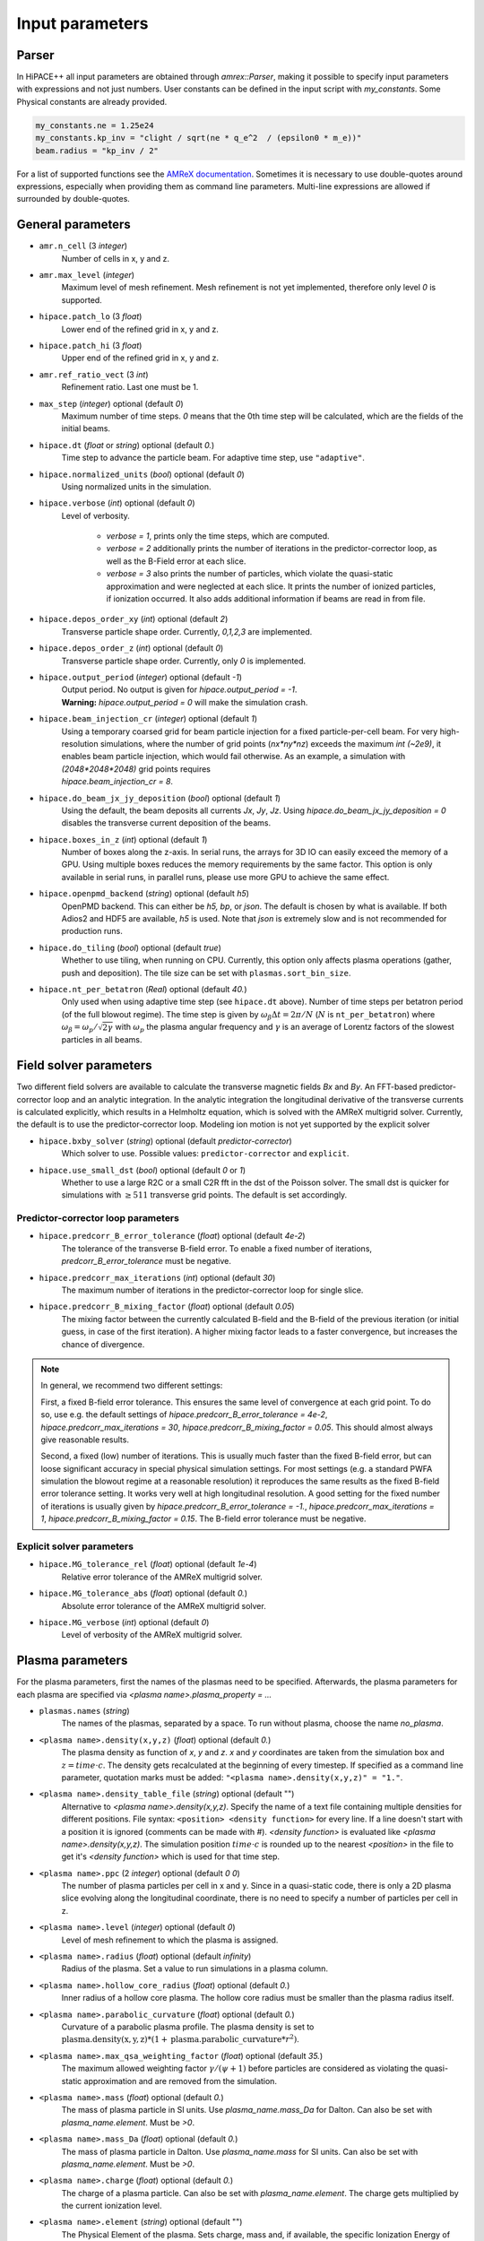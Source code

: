 .. _parameters-source:

Input parameters
================

Parser
------

In HiPACE++ all input parameters are obtained through `amrex::Parser`, making it possible to
specify input parameters with expressions and not just numbers. User constants can be defined
in the input script with `my_constants`. Some Physical constants are already provided.

.. code-block:: bash

    my_constants.ne = 1.25e24
    my_constants.kp_inv = "clight / sqrt(ne * q_e^2  / (epsilon0 * m_e))"
    beam.radius = "kp_inv / 2"

For a list of supported functions see the
`AMReX documentation <https://amrex-codes.github.io/amrex/docs_html/Basics.html#parser>`__.
Sometimes it is necessary to use double-quotes around expressions, especially when providing them
as command line parameters. Multi-line expressions are allowed if surrounded by double-quotes.

General parameters
------------------

* ``amr.n_cell`` (3 `integer`)
    Number of cells in x, y and z.

* ``amr.max_level`` (`integer`)
    Maximum level of mesh refinement. Mesh refinement is not yet implemented, therefore only
    level `0` is supported.

* ``hipace.patch_lo`` (3 `float`)
    Lower end of the refined grid in x, y and z.

* ``hipace.patch_hi`` (3 `float`)
    Upper end of the refined grid in x, y and z.

* ``amr.ref_ratio_vect`` (3 `int`)
    Refinement ratio. Last one must be 1.

* ``max_step`` (`integer`) optional (default `0`)
    Maximum number of time steps. `0` means that the 0th time step will be calculated, which are the
    fields of the initial beams.

* ``hipace.dt`` (`float` or `string`) optional (default `0.`)
    Time step to advance the particle beam. For adaptive time step, use ``"adaptive"``.

* ``hipace.normalized_units`` (`bool`) optional (default `0`)
    Using normalized units in the simulation.

* ``hipace.verbose`` (`int`) optional (default `0`)
    Level of verbosity.

      * `verbose = 1`, prints only the time steps, which are computed.

      * `verbose = 2` additionally prints the number of iterations in the
        predictor-corrector loop, as well as the B-Field error at each slice.

      * `verbose = 3` also prints the number of particles, which violate the quasi-static
        approximation and were neglected at each slice. It prints the number of ionized particles,
        if ionization occurred. It also adds additional information if beams
        are read in from file.

* ``hipace.depos_order_xy`` (`int`) optional (default `2`)
    Transverse particle shape order. Currently, `0,1,2,3` are implemented.

* ``hipace.depos_order_z`` (`int`) optional (default `0`)
    Transverse particle shape order. Currently, only `0` is implemented.

* ``hipace.output_period`` (`integer`) optional (default `-1`)
    | Output period. No output is given for `hipace.output_period = -1`.
    | **Warning:** `hipace.output_period = 0` will make the simulation crash.

* ``hipace.beam_injection_cr`` (`integer`) optional (default `1`)
    | Using a temporary coarsed grid for beam particle injection for a fixed particle-per-cell beam.
      For very high-resolution simulations, where the number of grid points (`nx*ny*nz`)
      exceeds the maximum `int (~2e9)`, it enables beam particle injection, which would
      fail otherwise. As an example, a simulation with `(2048*2048*2048)` grid points
      requires
    | `hipace.beam_injection_cr = 8`.

* ``hipace.do_beam_jx_jy_deposition`` (`bool`) optional (default `1`)
    Using the default, the beam deposits all currents `Jx`, `Jy`, `Jz`. Using
    `hipace.do_beam_jx_jy_deposition = 0` disables the transverse current deposition of the beams.

* ``hipace.boxes_in_z`` (`int`) optional (default `1`)
    Number of boxes along the z-axis. In serial runs, the arrays for 3D IO can easily exceed the
    memory of a GPU. Using multiple boxes reduces the memory requirements by the same factor.
    This option is only available in serial runs, in parallel runs, please use more GPU to achieve
    the same effect.

* ``hipace.openpmd_backend`` (`string`) optional (default `h5`)
    OpenPMD backend. This can either be `h5, bp`, or `json`. The default is chosen by what is
    available. If both Adios2 and HDF5 are available, `h5` is used. Note that `json` is extremely
    slow and is not recommended for production runs.

* ``hipace.do_tiling`` (`bool`) optional (default `true`)
    Whether to use tiling, when running on CPU.
    Currently, this option only affects plasma operations (gather, push and deposition).
    The tile size can be set with ``plasmas.sort_bin_size``.

* ``hipace.nt_per_betatron`` (`Real`) optional (default `40.`)
    Only used when using adaptive time step (see ``hipace.dt`` above).
    Number of time steps per betatron period (of the full blowout regime).
    The time step is given by :math:`\omega_{\beta}\Delta t = 2 \pi/N` (:math:`N` is ``nt_per_betatron``) where :math:`\omega_{\beta}=\omega_p/\sqrt{2\gamma}` with :math:`\omega_p` the plasma angular frequency and :math:`\gamma` is an average of Lorentz factors of the slowest particles in all beams.

Field solver parameters
-----------------------

Two different field solvers are available to calculate the transverse magnetic fields `Bx`
and `By`. An FFT-based predictor-corrector loop and an analytic integration. In the analytic
integration the longitudinal derivative of the transverse currents is calculated explicitly, which
results in a Helmholtz equation, which is solved with the AMReX multigrid solver.
Currently, the default is to use the predictor-corrector loop.
Modeling ion motion is not yet supported by the explicit solver

* ``hipace.bxby_solver`` (`string`) optional (default `predictor-corrector`)
    Which solver to use.
    Possible values: ``predictor-corrector`` and ``explicit``.

* ``hipace.use_small_dst`` (`bool`) optional (default `0` or `1`)
    Whether to use a large R2C or a small C2R fft in the dst of the Poisson solver.
    The small dst is quicker for simulations with :math:`\geq 511` transverse grid points.
    The default is set accordingly.

Predictor-corrector loop parameters
^^^^^^^^^^^^^^^^^^^^^^^^^^^^^^^^^^^

* ``hipace.predcorr_B_error_tolerance`` (`float`) optional (default `4e-2`)
    The tolerance of the transverse B-field error. To enable a fixed number of iterations,
    `predcorr_B_error_tolerance` must be negative.

* ``hipace.predcorr_max_iterations`` (`int`) optional (default `30`)
    The maximum number of iterations in the predictor-corrector loop for single slice.

* ``hipace.predcorr_B_mixing_factor`` (`float`) optional (default `0.05`)
    The mixing factor between the currently calculated B-field and the B-field of the
    previous iteration (or initial guess, in case of the first iteration).
    A higher mixing factor leads to a faster convergence, but increases the chance of divergence.

.. note::
   In general, we recommend two different settings:

   First, a fixed B-field error tolerance. This ensures the same level of convergence at each grid
   point. To do so, use e.g. the default settings of `hipace.predcorr_B_error_tolerance = 4e-2`,
   `hipace.predcorr_max_iterations = 30`, `hipace.predcorr_B_mixing_factor = 0.05`.
   This should almost always give reasonable results.

   Second, a fixed (low) number of iterations. This is usually much faster than the fixed B-field
   error, but can loose significant accuracy in special physical simulation settings. For most
   settings (e.g. a standard PWFA simulation the blowout regime at a reasonable resolution) it
   reproduces the same results as the fixed B-field error tolerance setting. It works very well at
   high longitudinal resolution.
   A good setting for the fixed number of iterations is usually given by
   `hipace.predcorr_B_error_tolerance = -1.`, `hipace.predcorr_max_iterations = 1`,
   `hipace.predcorr_B_mixing_factor = 0.15`. The B-field error tolerance must be negative.

Explicit solver parameters
^^^^^^^^^^^^^^^^^^^^^^^^^^

* ``hipace.MG_tolerance_rel`` (`float`) optional (default `1e-4`)
    Relative error tolerance of the AMReX multigrid solver.

* ``hipace.MG_tolerance_abs`` (`float`) optional (default `0.`)
    Absolute error tolerance of the AMReX multigrid solver.

* ``hipace.MG_verbose`` (`int`) optional (default `0`)
    Level of verbosity of the AMReX multigrid solver.

Plasma parameters
-----------------

For the plasma parameters, first the names of the plasmas need to be specified. Afterwards, the
plasma parameters for each plasma are specified via `<plasma name>.plasma_property = ...`

* ``plasmas.names`` (`string`)
    The names of the plasmas, separated by a space.
    To run without plasma, choose the name `no_plasma`.

* ``<plasma name>.density(x,y,z)`` (`float`) optional (default `0.`)
    The plasma density as function of `x`, `y` and `z`. `x` and `y` coordinates are taken from
    the simulation box and :math:`z = time \cdot c`. The density gets recalculated at the beginning
    of every timestep. If specified as a command line parameter, quotation marks must be added:
    ``"<plasma name>.density(x,y,z)" = "1."``.

* ``<plasma name>.density_table_file`` (`string`) optional (default "")
    Alternative to `<plasma name>.density(x,y,z)`. Specify the name of a text file containing
    multiple densities for different positions. File syntax: ``<position> <density function>`` for
    every line. If a line doesn't start with a position it is ignored (comments can be made
    with `#`). `<density function>` is evaluated like `<plasma name>.density(x,y,z)`. The simulation
    position :math:`time \cdot c` is rounded up to the nearest `<position>` in the file to get it's
    `<density function>` which is used for that time step.

* ``<plasma name>.ppc`` (2 `integer`) optional (default `0 0`)
    The number of plasma particles per cell in x and y.
    Since in a quasi-static code, there is only a 2D plasma slice evolving along the longitudinal
    coordinate, there is no need to specify a number of particles per cell in z.

* ``<plasma name>.level`` (`integer`) optional (default `0`)
    Level of mesh refinement to which the plasma is assigned.

* ``<plasma name>.radius`` (`float`) optional (default `infinity`)
    Radius of the plasma. Set a value to run simulations in a plasma column.

* ``<plasma name>.hollow_core_radius`` (`float`) optional (default `0.`)
    Inner radius of a hollow core plasma. The hollow core radius must be smaller than the plasma
    radius itself.

* ``<plasma name>.parabolic_curvature`` (`float`) optional (default `0.`)
    Curvature of a parabolic plasma profile. The plasma density is set to
    :math:`\mathrm{plasma.density(x,y,z)} * (1 + \mathrm{plasma.parabolic\_curvature}*r^2)`.

* ``<plasma name>.max_qsa_weighting_factor`` (`float`) optional (default `35.`)
    The maximum allowed weighting factor :math:`\gamma /(\psi+1)` before particles are considered
    as violating the quasi-static approximation and are removed from the simulation.

* ``<plasma name>.mass`` (`float`) optional (default `0.`)
    The mass of plasma particle in SI units. Use `plasma_name.mass_Da` for Dalton.
    Can also be set with `plasma_name.element`. Must be `>0`.

* ``<plasma name>.mass_Da`` (`float`) optional (default `0.`)
    The mass of plasma particle in Dalton. Use `plasma_name.mass` for SI units.
    Can also be set with `plasma_name.element`. Must be `>0`.

* ``<plasma name>.charge`` (`float`) optional (default `0.`)
    The charge of a plasma particle. Can also be set with `plasma_name.element`.
    The charge gets multiplied by the current ionization level.

* ``<plasma name>.element`` (`string`) optional (default "")
    The Physical Element of the plasma. Sets charge, mass and, if available,
    the specific Ionization Energy of each state.
    Options are: `electron`, `positron`, `H`, `D`, `T`, `He`, `Li`, `Be`, `B`, ….

* ``<plasma name>.can_ionize`` (`bool`) optional (default `0`)
    Whether this plasma can ionize. Can also be set to 1 by specifying
    `plasma_name.ionization_product`.

* ``<plasma name>.initial_ion_level`` (`int`) optional (default `-1`)
    The initial Ionization state of the plasma. `0` for neutral gasses.
    If set, the Plasma charge gets multiplied by this number.

* ``<plasma name>.ionization_product`` (`string`) optional (default "")
    The `plasma_name` of the plasma that contains the new electrons that are produced
    when this plasma gets ionized. Only needed if this plasma is ionizable.

* ``plasmas.sort_bin_size`` (`int`) optional (default `32`)
    Tile size for plasma current deposition, when running on CPU.
    When tiling is activated (``hipace.do_tiling = 1``), the current deposition is done in temporary arrays of size ``sort_bin_size`` (+ guard cells) that are atomic-added to the main current arrays.

Beam parameters
---------------

For the beam parameters, first the names of the beams need to be specified. Afterwards, the beam
parameters for each beam are specified via `<beam name>.beam_property = ...`

* ``beams.names`` (`string`)
    The names of the particle beams, separated by a space.
    To run without beams, choose the name `no_beam`.

* ``<beam name>.injection_type`` (`string`)
    The injection type for the particle beam. Currently available are `fixed_ppc`, `fixed_weight`,
    and `from_file`. `fixed_ppc` generates a beam with a fixed number of particles per cell and
    varying weights. It can be either a Gaussian or a flattop beam. `fixed_weight` generates a
    Gaussian beam with a fixed number of particles with a constant weight.
    `from_file` reads a beam from openPMD files.

* ``<beam name>.random_ppc`` (list of 3 `int`) optional (default `0 0 0`)
    Whether to randomize the position of particles in each cell, per dimension.
    Only used if ``<beam name>.injection_type = fixed_ppc``.

* ``<beam name>.profile`` (`string`)
    Beam profile.
    When ``<beam name>.injection_type == fixed_ppc``, possible options are ``flattop`` (flat-top radially and longitudinally) or ``gaussian`` (Gaussian in all directions).
    When ``<beam name>.injection_type == fixed_weight``, possible options are ``can`` (uniform longitudinally, Gaussian transversally) and ``gaussian`` (Gaussian in all directions).

* ``<beam name>.n_subcycles`` (`int`) optional (default `1`)
    Number of sub-cycles performed in the beam particle pusher. The particles will be pushed
    `n_subcycles` times with a time step of `dt/n_subcycles`. This can be used to improve accuracy
    in highly non-linear focusing fields.

Option: ``fixed_weight``
^^^^^^^^^^^^^^^^^^^^^^^^

* ``<beam name>.position_mean`` (3 `float`)
    The mean position of the beam in `x, y, z`, separated by a space.

* ``<beam name>.position_std`` (3 `float`)
    The rms size of the of the beam in `x, y, z`, separated by a space.

* ``<beam name>.num_particles`` (`int`)
    Number of constant weight particles to generate the beam.

* ``<beam name>.total_charge`` (`float`)
    Total charge of the beam. Note: Either `total_charge` or `density` must be specified.

* ``<beam name>.density`` (`float`)
    Peak density of the beam. Note: Either `total_charge` or `density` must be specified.

* ``<beam name>.dx_per_dzeta`` (`float`)  optional (default `0.`)
    Tilt of the beam in the x direction. The tilt is introduced with respect to the center of the
    beam.

* ``<beam name>.dy_per_dzeta`` (`float`)  optional (default `0.`)
    Tilt of the beam in the y direction. The tilt is introduced with respect to the center of the
    beam.

* ``<beam name>.duz_per_uz0_dzeta`` (`float`) optional (default `0.`)
    Relative correlated energy spread per :math:`\zeta`.
    Thereby, `duz_per_uz0_dzeta *` :math:`\zeta` `* uz_mean` is added to `uz` of the each particle.
    :math:`\zeta` is hereby the particle position relative to the mean
    longitudinal position of the beam.

* ``<beam name>.do_symmetrize`` (`bool`) optional (default `0`)
    Symmetrizes the beam in the transverse phase space. For each particle with (`x`, `y`, `ux`,
    `uy`), three further particles are generated with (`-x`, `y`, `-ux`, `uy`), (`x`, `-y`, `ux`,
    `-uy`), and (`-x`, `-y`, `-ux`, `-uy`). The total number of particles will still be
    `beam_name.num_particles`, therefore this option requires that the beam particle number must be
    divisible by 4.

* ``<beam name>.do_z_push`` (`bool`) optional (default `1`)
    Whether the beam particles are pushed along the z-axis. The momentum is still fully updated.
    Note: using `do_z_push = 0` results in unphysical behavior.

Option: ``from_file``
^^^^^^^^^^^^^^^^^^^^^

* ``<beam name>.input_file`` (`string`)
    Name of the input file. **Note:** Reading in files with digits in their names (e.g.
    `openpmd_002135.h5`) can be problematic, it is advised to read them via `openpmd_%T.h5` and then
    specify the iteration via `beam_name.iteration = 2135`.

* ``<beam name>.iteration`` (`integer`) optional (default `0`)
    Iteration of the openPMD file to be read in. If the openPMD file contains multiple iterations,
    or multiple openPMD files are read in, the iteration can be specified. **Note:** The physical
    time of the simulation is set to the time of the given iteration (if available).

* ``<beam name>.openPMD_species_name`` (`string`) optional (default `<beam name>`)
    Name of the beam to be read in. If an openPMD file contains multiple beams, the name of the beam
    needs to be specified.

* ``beams.all_from_file`` (`string`)
    Name of the input file for all beams. This macro then passes it down to all individual beams
    without a specified `injection_type`. Additionally the input parameters `beams.iteration`,
    `beams.plasma_density` and `beams.file_coordinates_xyz` are passed down if applicable.

Diagnostic parameters
---------------------


* ``diagnostic.diag_type`` (`string`)
    Type of field output. Available options are `xyz`, `xz`, `yz`. `xyz` generates a 3D field
    output. Note that this can cause memory problems in particular on GPUs as the full 3D arrays
    need to be allocated. `xz` and `yz` generate 2D field outputs at the center of the y-axis and
    x-axis, respectively. In case of an even number of grid points, the value will be averaged
    between the two inner grid points.

* ``diagnostic.coarsening`` (3 `int`) optional (default `1 1 1`)
    Coarsening ratio of field output in x, y and z direction respectively. For x and y, the
    value is subsampled at the cell center. For z, the slice nearest to the cell center is taken.

* ``diagnostic.field_data`` (`string`) optional (default `all`)
    Names of the fields written to file, separated by a space. The field names need to be `all`,
    `none` or a subset of `ExmBy EypBx Ez Bx By Bz jx jy jz jx_beam jy_beam jz_beam rho Psi`.
    **Note:** The option `none` only suppressed the output of the field data. To suppress any
    output, please use `hipace.output_period = -1`.

* ``diagnostic.beam_data`` (`string`) optional (default `all`)
    Names of the beams written to file, separated by a space. The beam names need to be `all`,
    `none` or a subset of `beams.names`.
    **Note:** The option `none` only suppressed the output of the beam data. To suppress any
    output, please use `hipace.output_period = -1`.

Laser parameters
----------------

Currently, only a single, static laser pulse is available. The laser profile is defined by
:math:`a(x,y,z) = a_0 * \mathrm{exp}[-(x^2/W0_x^2 + y^2/W0_y^2 + z^2/L0^2)]`. The laser pulse length
:math:`L0 = \tau / c_0`
can be specified via the pulse duration `laser.tau`.
If no `laser.a0` is provided, no laser will be initialized.

* ``laser.a0`` (`float`) optional (default `0`)
    The names of the particle beams, separated by a space.
    To run without beams, choose the name `no_beam`.

* ``laser.position_mean`` (3 `float`) optional (default `0 0 0`)
    The mean position of the laser in `x, y, z`, separated by a space.

* ``laser.W0`` (2 `float`) optional (default `0 0`)
    The laser waist in `x, y`, separated by a space.

* ``laser.L0`` (`float`) optional (default `0`)
    The laser pulse length in `z`. Use either the pulse length or the pulse duration.

* ``laser.tau`` (`float`) optional (default `0`)
    The laser pulse duration. The pulse length will be set to `laser.tau`:math:`/c_0`.
    Use either the pulse length or the pulse duration.

* ``laser.lambda0`` (`float`) optional (default `0`)
    The laser pulse wavelength. Currently not used in the code.
